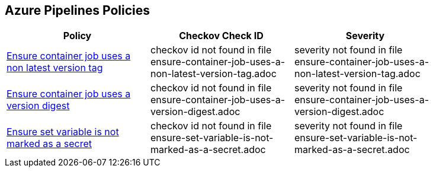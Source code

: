 == Azure Pipelines Policies

[width=85%]
[cols="1,1,1"]
|===
|Policy|Checkov Check ID| Severity

|xref:ensure-container-job-uses-a-non-latest-version-tag.adoc[Ensure container job uses a non latest version tag]
|checkov id not found in file ensure-container-job-uses-a-non-latest-version-tag.adoc
|severity not found in file ensure-container-job-uses-a-non-latest-version-tag.adoc


|xref:ensure-container-job-uses-a-version-digest.adoc[Ensure container job uses a version digest]
|checkov id not found in file ensure-container-job-uses-a-version-digest.adoc
|severity not found in file ensure-container-job-uses-a-version-digest.adoc


|xref:ensure-set-variable-is-not-marked-as-a-secret.adoc[Ensure set variable is not marked as a secret]
|checkov id not found in file ensure-set-variable-is-not-marked-as-a-secret.adoc
|severity not found in file ensure-set-variable-is-not-marked-as-a-secret.adoc


|===

